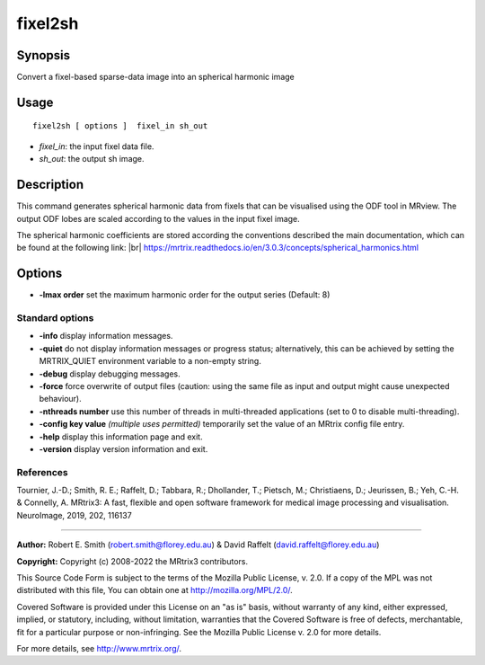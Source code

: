 .. _fixel2sh:

fixel2sh
===================

Synopsis
--------

Convert a fixel-based sparse-data image into an spherical harmonic image

Usage
--------

::

    fixel2sh [ options ]  fixel_in sh_out

-  *fixel_in*: the input fixel data file.
-  *sh_out*: the output sh image.

Description
-----------

This command generates spherical harmonic data from fixels that can be visualised using the ODF tool in MRview. The output ODF lobes are scaled according to the values in the input fixel image.

The spherical harmonic coefficients are stored according the conventions described the main documentation, which can be found at the following link:  |br|
https://mrtrix.readthedocs.io/en/3.0.3/concepts/spherical_harmonics.html

Options
-------

-  **-lmax order** set the maximum harmonic order for the output series (Default: 8)

Standard options
^^^^^^^^^^^^^^^^

-  **-info** display information messages.

-  **-quiet** do not display information messages or progress status; alternatively, this can be achieved by setting the MRTRIX_QUIET environment variable to a non-empty string.

-  **-debug** display debugging messages.

-  **-force** force overwrite of output files (caution: using the same file as input and output might cause unexpected behaviour).

-  **-nthreads number** use this number of threads in multi-threaded applications (set to 0 to disable multi-threading).

-  **-config key value** *(multiple uses permitted)* temporarily set the value of an MRtrix config file entry.

-  **-help** display this information page and exit.

-  **-version** display version information and exit.

References
^^^^^^^^^^

Tournier, J.-D.; Smith, R. E.; Raffelt, D.; Tabbara, R.; Dhollander, T.; Pietsch, M.; Christiaens, D.; Jeurissen, B.; Yeh, C.-H. & Connelly, A. MRtrix3: A fast, flexible and open software framework for medical image processing and visualisation. NeuroImage, 2019, 202, 116137

--------------



**Author:** Robert E. Smith (robert.smith@florey.edu.au) & David Raffelt (david.raffelt@florey.edu.au)

**Copyright:** Copyright (c) 2008-2022 the MRtrix3 contributors.

This Source Code Form is subject to the terms of the Mozilla Public
License, v. 2.0. If a copy of the MPL was not distributed with this
file, You can obtain one at http://mozilla.org/MPL/2.0/.

Covered Software is provided under this License on an "as is"
basis, without warranty of any kind, either expressed, implied, or
statutory, including, without limitation, warranties that the
Covered Software is free of defects, merchantable, fit for a
particular purpose or non-infringing.
See the Mozilla Public License v. 2.0 for more details.

For more details, see http://www.mrtrix.org/.


